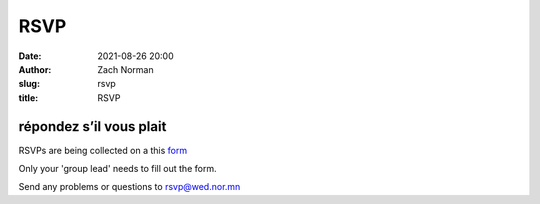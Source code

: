 RSVP
####
:date:   2021-08-26 20:00
:author: Zach Norman
:slug:   rsvp
:title:  RSVP

répondez s’il vous plait
************************

RSVPs are being collected on a this 
`form
<https://docs.google.com/forms/d/e/1FAIpQLSfNytHhF0rb9z84YR-fWsgPhv9qnAIW6I7PzGRHfDlQVykSYw/viewform?usp=sf_link>`_

Only your 'group lead' needs to fill out the form.

Send any problems or questions to rsvp@wed.nor.mn
